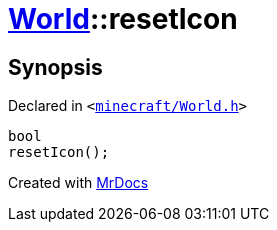 [#World-resetIcon]
= xref:World.adoc[World]::resetIcon
:relfileprefix: ../
:mrdocs:


== Synopsis

Declared in `&lt;https://github.com/PrismLauncher/PrismLauncher/blob/develop/launcher/minecraft/World.h#L52[minecraft&sol;World&period;h]&gt;`

[source,cpp,subs="verbatim,replacements,macros,-callouts"]
----
bool
resetIcon();
----



[.small]#Created with https://www.mrdocs.com[MrDocs]#
